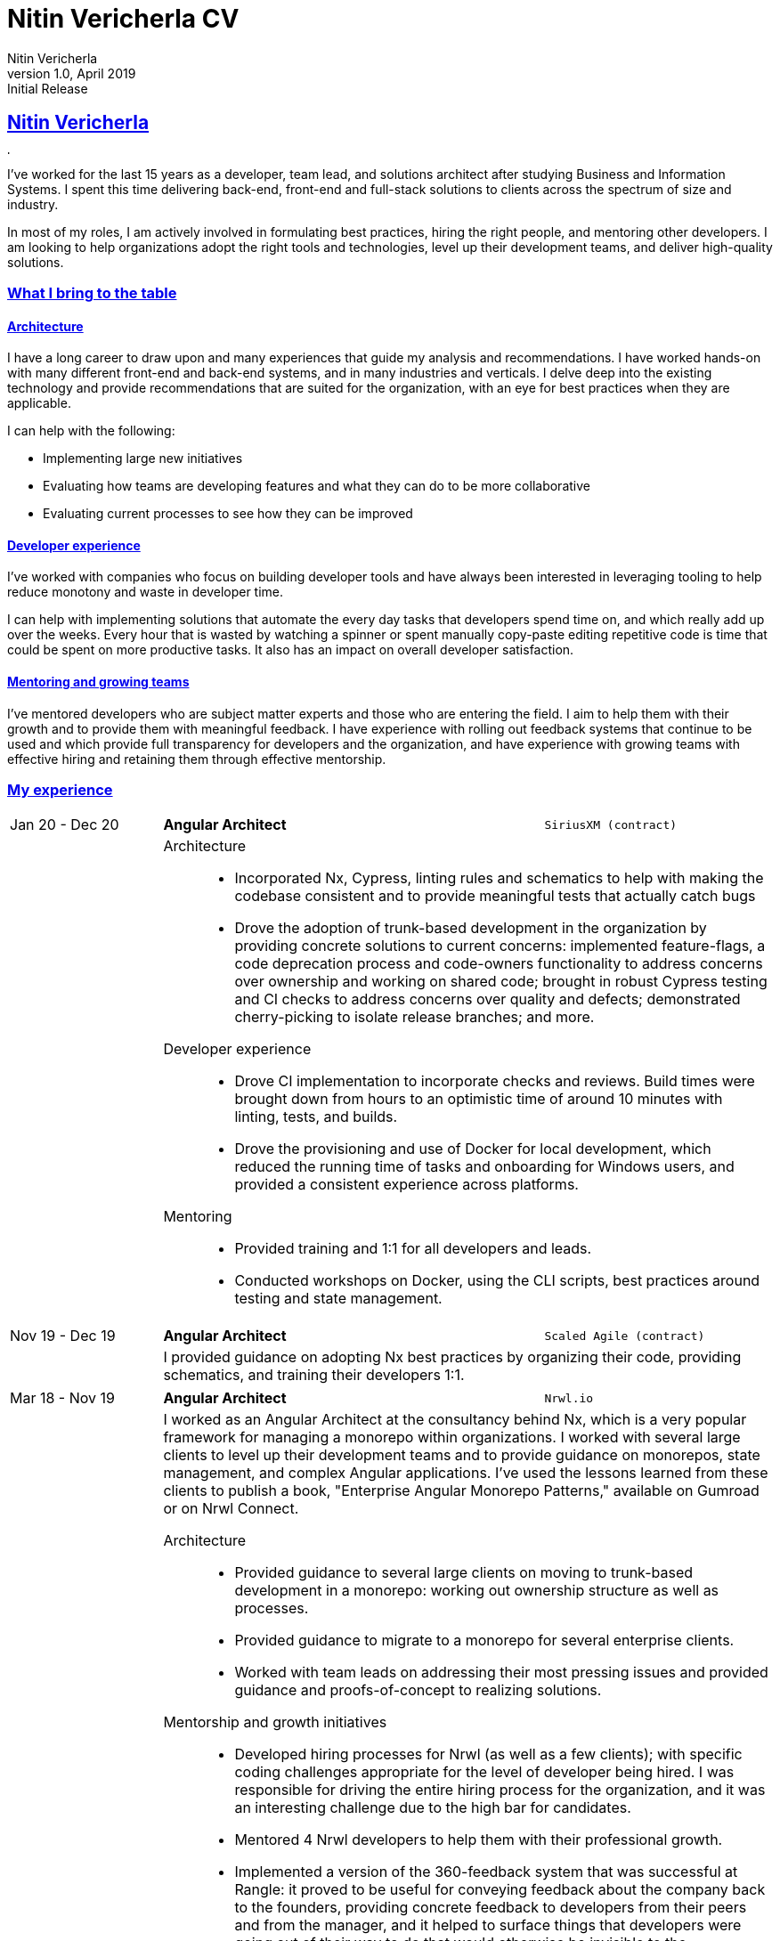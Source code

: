 = Nitin Vericherla CV
Nitin Vericherla
v1.0, 2019
:author_name: Nitin Vericherla
:author: {author_name}
:revnumber: 1.0
:revdate: April 2019
:revremark: Initial Release 
:doctype: book
:encoding: utf-8
:lang: en
:icons: font
:sectlinks:
:sectanchors:
:linkattrs:
:chapter-label: Part ~
:imagesdir: images
:source-highlighter: pygments
:pygments-style: manni
:pygments-linenums-mode: inline
## Nitin Vericherla

image::blank.png[,5,5]

I've worked for the last 15 years as a developer, team lead, and solutions architect after studying Business and Information Systems. I spent this time delivering back-end, front-end and full-stack solutions to clients across the spectrum of size and industry.

In most of my roles, I am actively involved in formulating best practices, hiring the right people, and mentoring other developers. I am looking to help organizations adopt the right tools and technologies, level up their development teams, and deliver high-quality solutions.


### What I bring to the table

#### Architecture
I have a long career to draw upon and many experiences that guide my analysis and recommendations. I have worked hands-on with many different front-end  and back-end systems, and in many industries and verticals. I delve deep into the existing technology and provide recommendations that are suited for the organization, with an eye for best practices when they are applicable.

I can help with the following:

  * Implementing large new initiatives
  * Evaluating how teams are developing features and what they can do to be more collaborative
  * Evaluating current processes to see how they can be improved

#### Developer experience
I've worked with companies who focus on building developer tools and have always been interested in leveraging tooling to help reduce monotony and waste in developer time.

I can help with implementing solutions that automate the every day tasks that developers spend time on, and which really add up over the weeks. Every hour that is wasted by watching a spinner or spent manually copy-paste editing repetitive code is time that could be spent on more productive tasks. It also has an impact on overall developer satisfaction.

#### Mentoring and growing teams
I've mentored developers who are subject matter experts and those who are entering the field. I aim to help them with their growth and to provide them with meaningful feedback. I have experience with rolling out feedback systems that continue to be used and which provide full transparency for developers and the organization, and have experience with growing teams with effective hiring and retaining them through effective mentorship.

<<<

### My experience

====
[cols="20,50,>30",frame=none,grid=none]
|===
|Jan 20 - Dec 20
s|Angular Architect
|`SiriusXM (contract)`

|
2+a|
Architecture::
* Incorporated Nx, Cypress, linting rules and schematics to help with making the codebase consistent and to provide meaningful tests that actually catch bugs
* Drove the adoption of trunk-based development in the organization by providing concrete solutions to current concerns: implemented feature-flags, a code deprecation process and code-owners functionality to address concerns over ownership and working on shared code; brought in robust Cypress testing and CI checks to address concerns over quality and defects; demonstrated cherry-picking to isolate release branches; and more.

Developer experience::
* Drove CI implementation to incorporate checks and reviews. Build times were brought down from hours to an optimistic time of around 10 minutes with linting, tests, and builds.
* Drove the provisioning and use of Docker for local development, which reduced the running time of tasks and onboarding for Windows users, and provided a consistent experience across platforms.

Mentoring::
* Provided training and 1:1 for all developers and leads.
* Conducted workshops on Docker, using the CLI scripts, best practices around testing and state management.

|===
====

====
[cols="20,50,>30",frame=none,grid=none]
|===
|Nov 19 - Dec 19
s|Angular Architect
|`Scaled Agile (contract)`

|
2+a|
I provided guidance on adopting Nx best practices by organizing their code, providing schematics, and training their developers 1:1.

|===
====


====
[cols="20,50,>30",frame=none,grid=none]
|===
|Mar 18 - Nov 19
s|Angular Architect
|`Nrwl.io`

|
2+a|I worked as an Angular Architect at the consultancy behind Nx, which is a very popular framework for managing a monorepo within organizations. I worked with several large clients to level up their development teams and to provide guidance on monorepos, state management, and complex Angular applications. I've used the lessons learned from these clients to publish a book, "Enterprise Angular Monorepo Patterns," available on Gumroad or on Nrwl Connect.

Architecture::
* Provided guidance to several large clients on moving to trunk-based development in a monorepo: working out ownership structure as well as processes.
* Provided guidance to migrate to a monorepo for several enterprise clients.
* Worked with team leads on addressing their most pressing issues and provided guidance and proofs-of-concept to realizing solutions.

Mentorship and growth initiatives::
* Developed hiring processes for Nrwl (as well as a few clients); with specific coding challenges appropriate for the level of developer being hired. I was responsible for driving the entire hiring process for the organization, and it was an interesting challenge due to the high bar for candidates.
* Mentored 4 Nrwl developers to help them with their professional growth.
* Implemented a version of the 360-feedback system that was successful at Rangle: it proved to be useful for conveying feedback about the company back to the founders, providing concrete feedback to developers from their peers and from the manager, and it helped to surface things that developers were going out of their way to do that would otherwise be invisible to the organization.

|===
====


====
[cols="20,50,>30",frame=none,grid=none]
|===

|Sep 17 - Mar 18
s|Solutions Architect
|`Rangle.io`

|
2+|My second time around at Rangle as a Solutions Architect found me working with a client and Rangle team on two large initiatives: incorporating a headless CMS for creating fully dynamic pages, and exploring the possibility of transitioning to a mono-repo.

|===
====


====
[cols="20,50,>30",frame=none,grid=none]
|===

|Jan 17 - Sep 17
s|Solutions Designer
|`TD Wealth (contract)`

|
2+a|I acted as an overall Solutions Designer on a large project to allow the bank to offer *targeted mortgage rates for customers*.

The stack involved a Node.js layer, Java (Spring) to handle communicating with the vendor as well as the mainframe systems, and a UI that allowed agents to provide instant quotes. The team consisted of 11 core members and interfaced with many internal TD systems. I was responsible for overseeing the development efforts, implementing the UI and node.js layer, and specifying interfaces between systems.

Architecture::
* The solution featured many disparate systems that needed to work together: a vendor system, a database, several mainframe systems, a couple of APIs and several front-ends. It also needed a system for manual intervention since the product was business-critical.
* There were many business rules that needed to be captured and implemented, and the vendor solution was not usable at this time; we needed to implement a way to allow a merge between the vendor-recommended values, business rules, and manually set values for specific scenarios.
* This was not a real-time system - it dealt with aggregated data and many batch processes with very large data sets.

|===
====


====
[cols="20,50,>30",frame=none,grid=none]
|===

|Nov 15 - Oct 16
s|Application Development Lead
|`Rogers Communications Inc. (contract)`

|
2+|I acted as a team lead on two large projects: the Fido dashboard for price plans and the Rogers.com Search and Support pages. I also regularly met with other team leads and architects to go over best practices and guidelines. Additionally, I interviewed candidates. The projects used Angular on the front-end and Java (Spring) with Play and Akka on the back-end.

|===
====


====
[cols="20,50,>30",frame=none,grid=none]
|===

|Mar 14 - Nov 15
s|Sr. javascript developer
|`Rangle.io`

|
2+a|As an early senior developer, I led several large projects from inception to delivery. I worked with node.js, Angular, Ionic and nwjs. The projects went through rigorous external security audits and code reviews and have always been at par or above with generally accepted best practices.

Architecture::
* Led the development of a transit application that collected and aggregated route information from custom transit terminals, and to provide a way to visualize and analyze the data.
* Led the development of a white-label campaign solution for a client, which allowed for custom advertising campaigns that were driven by the same back-end. It went through several rigorous external security audits and passed each time.
* Led the development of a real-time presence and communication desktop/mobile application for a client.
* Led the development of a mobile application to track employee activity in the field.

Mentorship::
I mentored 4 colleagues in their professional growth, and conducted their 360 reviews every quarter.

|===
====


====
[cols="20,50,>30",frame=none,grid=none]
|===

|Mar 13 - Mar 14
s|Web/Mobile developer
|`Koda Media Group`

|
2+|I led the development of a real-time platform for merchandise sales at concerts and events. The stack featured Angular, node.js, express and Neo4j.

|===
====


====
[cols="20,50,>30",frame=none,grid=none]
|===

|Sep 12 - Feb 13
s|Web developer
|`Brushfire North Inc.`

|
2+|I worked on full-stack development projects with .Net MVC and web forms
architectures for ScotiaBank, kiosk applications and Audit Dashboard.

|===
====


====
[cols="20,50,>30",frame=none,grid=none]
|===

|May 07 - Sep 12
s|Lead front-end developer
|`Damashek Consulting Ltd.`

|
2+|I was the lead developer at a design agency focusing on sites for a sizeable
SharePoint deployment. We were creating single-page applications with pure
javascript before there were frameworks available for this.

|===
====


====
[cols="20,50,>30",frame=none,grid=none]
|===

|Dec 05 - Apr 07
s|Web developer
|`Glenbriar Technologies Ltd.`
|
2+|I was the lead developer working on B2B projects. The stack featured .Net
and pure javascript on the front-end. I was heavily using AJAX to build single-page applications before it became widespread.

|===
====


<<<


### Projects of interest


====
[cols="20,50,>30",frame=none,grid=none]
|===

|Dec 18
s|"Enterprise Angular Monorepo patterns"
|`Nrwl.io`

3+a|This book guides teams using monorepos and the Angular CLI. It contains detailed reasoning and patterns to use with code organization, team interactions (git strategies, versioning, making large-scale changes, and other challenges), and intelligent CI/CD techniques. It features case studies and lessons learned from consulting to large enterprises.

_angular, nx_
|===
====


====
[cols="20,50,>30",frame=none,grid=none]
|===

|Sep 17 - Dec 17
s|Headless CMS-driven Angular application
|`Rangle.io`

3+a|This project was my second experience working with a headless CMS. Some tricky challenges are that we need to query the CMS on page load since it contains both the sitemap definition as well as the page layouts. Further, the CMS returns content as slug IDs and we need to make further calls to fetch the actual content. Using an intermediate server (for API calls as well as server-side rendering) eases some of these pain-points.

_angular, magnolia CMS_
|===
====


====
[cols="20,50,>30",frame=none,grid=none]
|===

|May 16 - Oct 16
s|New architecture for Rogers.com pages
|`Rogers Communications Inc.`

3+a|I led a team between 4 and 10 people through the course of the headless-CMS project, which was to be the foundation for future pages on Rogers.com using a new back-end powered by Endeca. It introduced the following patterns: Redux for application state, node.js and koa for a dev
server, HATEOAS-style interactions, Polymer elements, and using Nashorn
to parse large JSON responses from Endeca. The architecture proved to be
robust enough for future work by simple extension.

_Angular, node.js, koa, typescript_
|===
====


====
[cols="20,50,>30",frame=none,grid=none]
|===

|May 15 - Nov 15
s|Mobile application for mechanics
|`Rangle.io`

3+a|Our client required a large mobile application for mechanics to manage their work-day. It featured integration with Google maps, multiple
back-end systems, data synchronization, offline queueing and many complex
business rules. This project featured the ability to automatically update
the HTML, CSS and javascript of the cordova application on the fly without
a need to re-deploy the application. I led a team of 6-8 developers on the
project.

_ionic, angularjs, cordova, gulp_
|===
====


====
[cols="20,50,>30",frame=none,grid=none]
|===

|Feb 15 - May 15
s|Mobile communications tool for mechanics
|`Rangle.io`

3+a|Our client required a large mobile application which allowed mechanics to chat, receive alerts and
track locations. I led a team of 3 developers on this project. (cordova/nwjs
application with isomorphic javascript written using angularjs)

_angularjs, cordova, gulp_
|===
====


====
[cols="20,50,>30",frame=none,grid=none]
|===

|Jul 14 - Apr 15
s|Campaign BaaS
|`Rangle.io`

3+a|Our client required a large campaign management tool (BaaS) for an advertising agency that allowed them to create, maintain, and draw insights from their various ad campaigns. The back-end admin interface was very robust and allowed for storage of any type of data while also allowing for constraints on data types and validation rules, which could be specified at run-time. A cluster of node processes communicated to stay in sync. The back-end API was scalable and passed an external security audit on the first round. I led a team of 5 developers on this project. (The back-end was written in node.js with custom clustering, and used Redis and MongoDB. The front-end was written with Jade, Coffeescript and Backbone. The infrastructure used Grunt and browserify)

_Node.js, express, mongodb, coffeescript, nginx, vagrant, redis, JWT_
|===
====


====
[cols="20,50,>30",frame=none,grid=none]
|===

|Mar 14 - Jul 14
s|Public transit back-end
|`Rangle.io`

3+a|We built a large back-end to handle all transactions from public transit units, tracking passengers and fares. When buses and trains returned to the depot the custom-built hardware transmitted the trip details to the depot server (as binary), and we parsed this into documents to store in Mongo. The admin UI we built around this was deployed to three medium-sized city transportation systems and was fault-tolerant and highly secure. (This was written in node.js and the back-end admin UI was built with Angular.js. This project featured a very robust authentication and authorization mechanism which was isomorphic between the app and API)

_node.js, express, mongodb, angularjs_
|===
====


====
[cols="20,50,>30",frame=none,grid=none]
|===

|Mar 13 - Mar 14
s|Merchandise sales platform
|`Koda Media Group`

3+a|I built a merchandise management PWA that allowed for some very in-depth querying capabilities, e.g. what songs on a tour led to
the most sales on a particular type of product so that inventory could be managed accordingly. (This was built using angularjs and featured an API written
in nodejs. The data was stored in Neo4j)

_angularjs, node.js, express, Neo4j_
|===
====
